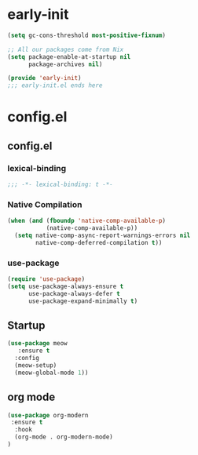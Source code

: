 * early-init

#+begin_src emacs-lisp :tangle config.el
(setq gc-cons-threshold most-positive-fixnum)

;; All our packages come from Nix
(setq package-enable-at-startup nil
      package-archives nil)

(provide 'early-init)
;;; early-init.el ends here
#+end_src
* config.el
** config.el
*** lexical-binding
#+begin_src emacs-lisp :tangle config.el
;;; -*- lexical-binding: t -*-
#+end_src
*** Native Compilation
#+begin_src emacs-lisp :tangle config.el
(when (and (fboundp 'native-comp-available-p)
           (native-comp-available-p))
  (setq native-comp-async-report-warnings-errors nil
        native-comp-deferred-compilation t))
#+end_src
*** use-package
#+begin_src emacs-lisp :tangle config.el
(require 'use-package)
(setq use-package-always-ensure t
      use-package-always-defer t
      use-package-expand-minimally t)
#+end_src
** Startup
#+begin_src emacs-lisp :tangle config.el
(use-package meow
   :ensure t
  :config
  (meow-setup)
  (meow-global-mode 1))
#+end_src
** org mode
#+begin_src emacs-lisp :tangle config.el
(use-package org-modern
 :ensure t
  :hook
  (org-mode . org-modern-mode)
)
#+end_src
